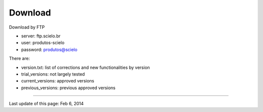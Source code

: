 .. pcprograms documentation master file, created by
   You can adapt this file completely to your liking, but it should at least
   contain the root `toctree` directive.


Download
========

Download by FTP

- server: ftp.scielo.br
- user: produtos-scielo
- password: produtos@scielo

There are:

- version.txt: list of corrections and new functionalities by version
- trial_versions: not largely tested 
- current_versions: approved versions
- previous_versions: previous approved versions

-----

Last update of this page: Feb 6, 2014
